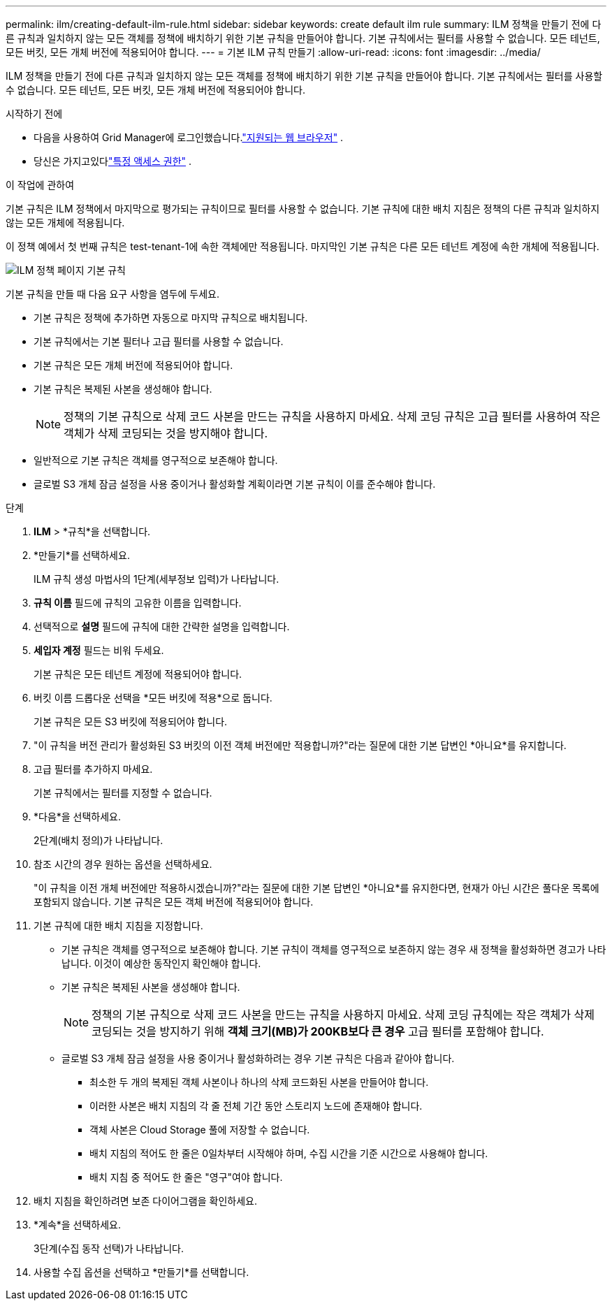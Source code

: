 ---
permalink: ilm/creating-default-ilm-rule.html 
sidebar: sidebar 
keywords: create default ilm rule 
summary: ILM 정책을 만들기 전에 다른 규칙과 일치하지 않는 모든 객체를 정책에 배치하기 위한 기본 규칙을 만들어야 합니다.  기본 규칙에서는 필터를 사용할 수 없습니다.  모든 테넌트, 모든 버킷, 모든 개체 버전에 적용되어야 합니다. 
---
= 기본 ILM 규칙 만들기
:allow-uri-read: 
:icons: font
:imagesdir: ../media/


[role="lead"]
ILM 정책을 만들기 전에 다른 규칙과 일치하지 않는 모든 객체를 정책에 배치하기 위한 기본 규칙을 만들어야 합니다.  기본 규칙에서는 필터를 사용할 수 없습니다.  모든 테넌트, 모든 버킷, 모든 개체 버전에 적용되어야 합니다.

.시작하기 전에
* 다음을 사용하여 Grid Manager에 로그인했습니다.link:../admin/web-browser-requirements.html["지원되는 웹 브라우저"] .
* 당신은 가지고있다link:../admin/admin-group-permissions.html["특정 액세스 권한"] .


.이 작업에 관하여
기본 규칙은 ILM 정책에서 마지막으로 평가되는 규칙이므로 필터를 사용할 수 없습니다.  기본 규칙에 대한 배치 지침은 정책의 다른 규칙과 일치하지 않는 모든 개체에 적용됩니다.

이 정책 예에서 첫 번째 규칙은 test-tenant-1에 속한 객체에만 적용됩니다.  마지막인 기본 규칙은 다른 모든 테넌트 계정에 속한 개체에 적용됩니다.

image::../media/ilm_policies_page_default_rule.png[ILM 정책 페이지 기본 규칙]

기본 규칙을 만들 때 다음 요구 사항을 염두에 두세요.

* 기본 규칙은 정책에 추가하면 자동으로 마지막 규칙으로 배치됩니다.
* 기본 규칙에서는 기본 필터나 고급 필터를 사용할 수 없습니다.
* 기본 규칙은 모든 개체 버전에 적용되어야 합니다.
* 기본 규칙은 복제된 사본을 생성해야 합니다.
+

NOTE: 정책의 기본 규칙으로 삭제 코드 사본을 만드는 규칙을 사용하지 마세요.  삭제 코딩 규칙은 고급 필터를 사용하여 작은 객체가 삭제 코딩되는 것을 방지해야 합니다.

* 일반적으로 기본 규칙은 객체를 영구적으로 보존해야 합니다.
* 글로벌 S3 개체 잠금 설정을 사용 중이거나 활성화할 계획이라면 기본 규칙이 이를 준수해야 합니다.


.단계
. *ILM* > *규칙*을 선택합니다.
. *만들기*를 선택하세요.
+
ILM 규칙 생성 마법사의 1단계(세부정보 입력)가 나타납니다.

. *규칙 이름* 필드에 규칙의 고유한 이름을 입력합니다.
. 선택적으로 *설명* 필드에 규칙에 대한 간략한 설명을 입력합니다.
. *세입자 계정* 필드는 비워 두세요.
+
기본 규칙은 모든 테넌트 계정에 적용되어야 합니다.

. 버킷 이름 드롭다운 선택을 *모든 버킷에 적용*으로 둡니다.
+
기본 규칙은 모든 S3 버킷에 적용되어야 합니다.

. "이 규칙을 버전 관리가 활성화된 S3 버킷의 이전 객체 버전에만 적용합니까?"라는 질문에 대한 기본 답변인 *아니요*를 유지합니다.
. 고급 필터를 추가하지 마세요.
+
기본 규칙에서는 필터를 지정할 수 없습니다.

. *다음*을 선택하세요.
+
2단계(배치 정의)가 나타납니다.

. 참조 시간의 경우 원하는 옵션을 선택하세요.
+
"이 규칙을 이전 개체 버전에만 적용하시겠습니까?"라는 질문에 대한 기본 답변인 *아니요*를 유지한다면,  현재가 아닌 시간은 풀다운 목록에 포함되지 않습니다.  기본 규칙은 모든 객체 버전에 적용되어야 합니다.

. 기본 규칙에 대한 배치 지침을 지정합니다.
+
** 기본 규칙은 객체를 영구적으로 보존해야 합니다.  기본 규칙이 객체를 영구적으로 보존하지 않는 경우 새 정책을 활성화하면 경고가 나타납니다.  이것이 예상한 동작인지 확인해야 합니다.
** 기본 규칙은 복제된 사본을 생성해야 합니다.
+

NOTE: 정책의 기본 규칙으로 삭제 코드 사본을 만드는 규칙을 사용하지 마세요.  삭제 코딩 규칙에는 작은 객체가 삭제 코딩되는 것을 방지하기 위해 *객체 크기(MB)가 200KB보다 큰 경우* 고급 필터를 포함해야 합니다.

** 글로벌 S3 개체 잠금 설정을 사용 중이거나 활성화하려는 경우 기본 규칙은 다음과 같아야 합니다.
+
*** 최소한 두 개의 복제된 객체 사본이나 하나의 삭제 코드화된 사본을 만들어야 합니다.
*** 이러한 사본은 배치 지침의 각 줄 전체 기간 동안 스토리지 노드에 존재해야 합니다.
*** 객체 사본은 Cloud Storage 풀에 저장할 수 없습니다.
*** 배치 지침의 적어도 한 줄은 0일차부터 시작해야 하며, 수집 시간을 기준 시간으로 사용해야 합니다.
*** 배치 지침 중 적어도 한 줄은 "영구"여야 합니다.




. 배치 지침을 확인하려면 보존 다이어그램을 확인하세요.
. *계속*을 선택하세요.
+
3단계(수집 동작 선택)가 나타납니다.

. 사용할 수집 옵션을 선택하고 *만들기*를 선택합니다.

